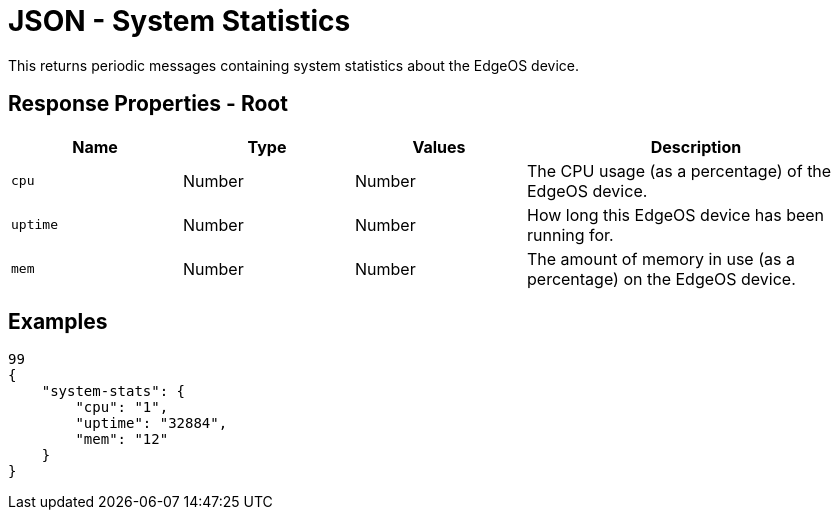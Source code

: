 = JSON - System Statistics

This returns periodic messages containing system statistics about the EdgeOS device.

== Response Properties - Root

[cols="1,1,1,2", options="header"] 
|===
|Name
|Type
|Values
|Description

|`cpu`
|Number
|Number
|The CPU usage (as a percentage) of the EdgeOS device.

|`uptime`
|Number
|Number
|How long this EdgeOS device has been running for.

|`mem`
|Number
|Number
|The amount of memory in use (as a percentage) on the EdgeOS device.
|===

== Examples

[source,json]
----
99
{
    "system-stats": {
        "cpu": "1",
        "uptime": "32884",
        "mem": "12"
    }
}

----
